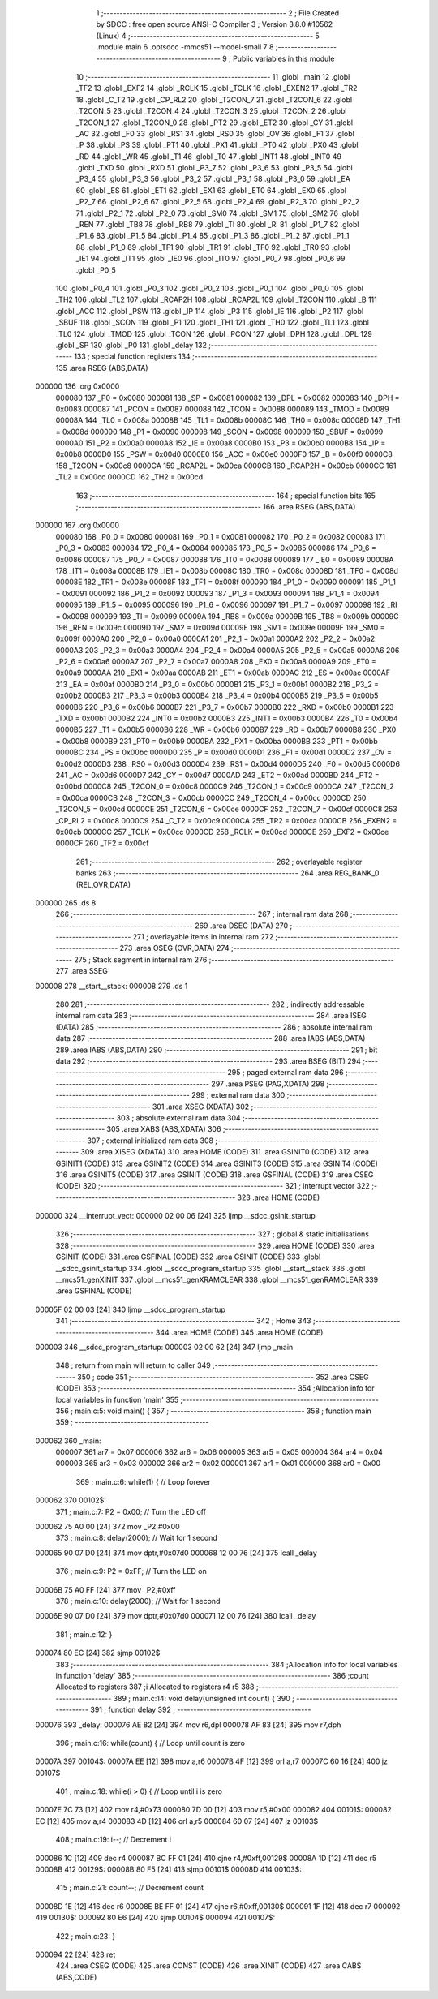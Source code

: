                                       1 ;--------------------------------------------------------
                                      2 ; File Created by SDCC : free open source ANSI-C Compiler
                                      3 ; Version 3.8.0 #10562 (Linux)
                                      4 ;--------------------------------------------------------
                                      5 	.module main
                                      6 	.optsdcc -mmcs51 --model-small
                                      7 	
                                      8 ;--------------------------------------------------------
                                      9 ; Public variables in this module
                                     10 ;--------------------------------------------------------
                                     11 	.globl _main
                                     12 	.globl _TF2
                                     13 	.globl _EXF2
                                     14 	.globl _RCLK
                                     15 	.globl _TCLK
                                     16 	.globl _EXEN2
                                     17 	.globl _TR2
                                     18 	.globl _C_T2
                                     19 	.globl _CP_RL2
                                     20 	.globl _T2CON_7
                                     21 	.globl _T2CON_6
                                     22 	.globl _T2CON_5
                                     23 	.globl _T2CON_4
                                     24 	.globl _T2CON_3
                                     25 	.globl _T2CON_2
                                     26 	.globl _T2CON_1
                                     27 	.globl _T2CON_0
                                     28 	.globl _PT2
                                     29 	.globl _ET2
                                     30 	.globl _CY
                                     31 	.globl _AC
                                     32 	.globl _F0
                                     33 	.globl _RS1
                                     34 	.globl _RS0
                                     35 	.globl _OV
                                     36 	.globl _F1
                                     37 	.globl _P
                                     38 	.globl _PS
                                     39 	.globl _PT1
                                     40 	.globl _PX1
                                     41 	.globl _PT0
                                     42 	.globl _PX0
                                     43 	.globl _RD
                                     44 	.globl _WR
                                     45 	.globl _T1
                                     46 	.globl _T0
                                     47 	.globl _INT1
                                     48 	.globl _INT0
                                     49 	.globl _TXD
                                     50 	.globl _RXD
                                     51 	.globl _P3_7
                                     52 	.globl _P3_6
                                     53 	.globl _P3_5
                                     54 	.globl _P3_4
                                     55 	.globl _P3_3
                                     56 	.globl _P3_2
                                     57 	.globl _P3_1
                                     58 	.globl _P3_0
                                     59 	.globl _EA
                                     60 	.globl _ES
                                     61 	.globl _ET1
                                     62 	.globl _EX1
                                     63 	.globl _ET0
                                     64 	.globl _EX0
                                     65 	.globl _P2_7
                                     66 	.globl _P2_6
                                     67 	.globl _P2_5
                                     68 	.globl _P2_4
                                     69 	.globl _P2_3
                                     70 	.globl _P2_2
                                     71 	.globl _P2_1
                                     72 	.globl _P2_0
                                     73 	.globl _SM0
                                     74 	.globl _SM1
                                     75 	.globl _SM2
                                     76 	.globl _REN
                                     77 	.globl _TB8
                                     78 	.globl _RB8
                                     79 	.globl _TI
                                     80 	.globl _RI
                                     81 	.globl _P1_7
                                     82 	.globl _P1_6
                                     83 	.globl _P1_5
                                     84 	.globl _P1_4
                                     85 	.globl _P1_3
                                     86 	.globl _P1_2
                                     87 	.globl _P1_1
                                     88 	.globl _P1_0
                                     89 	.globl _TF1
                                     90 	.globl _TR1
                                     91 	.globl _TF0
                                     92 	.globl _TR0
                                     93 	.globl _IE1
                                     94 	.globl _IT1
                                     95 	.globl _IE0
                                     96 	.globl _IT0
                                     97 	.globl _P0_7
                                     98 	.globl _P0_6
                                     99 	.globl _P0_5
                                    100 	.globl _P0_4
                                    101 	.globl _P0_3
                                    102 	.globl _P0_2
                                    103 	.globl _P0_1
                                    104 	.globl _P0_0
                                    105 	.globl _TH2
                                    106 	.globl _TL2
                                    107 	.globl _RCAP2H
                                    108 	.globl _RCAP2L
                                    109 	.globl _T2CON
                                    110 	.globl _B
                                    111 	.globl _ACC
                                    112 	.globl _PSW
                                    113 	.globl _IP
                                    114 	.globl _P3
                                    115 	.globl _IE
                                    116 	.globl _P2
                                    117 	.globl _SBUF
                                    118 	.globl _SCON
                                    119 	.globl _P1
                                    120 	.globl _TH1
                                    121 	.globl _TH0
                                    122 	.globl _TL1
                                    123 	.globl _TL0
                                    124 	.globl _TMOD
                                    125 	.globl _TCON
                                    126 	.globl _PCON
                                    127 	.globl _DPH
                                    128 	.globl _DPL
                                    129 	.globl _SP
                                    130 	.globl _P0
                                    131 	.globl _delay
                                    132 ;--------------------------------------------------------
                                    133 ; special function registers
                                    134 ;--------------------------------------------------------
                                    135 	.area RSEG    (ABS,DATA)
      000000                        136 	.org 0x0000
                           000080   137 _P0	=	0x0080
                           000081   138 _SP	=	0x0081
                           000082   139 _DPL	=	0x0082
                           000083   140 _DPH	=	0x0083
                           000087   141 _PCON	=	0x0087
                           000088   142 _TCON	=	0x0088
                           000089   143 _TMOD	=	0x0089
                           00008A   144 _TL0	=	0x008a
                           00008B   145 _TL1	=	0x008b
                           00008C   146 _TH0	=	0x008c
                           00008D   147 _TH1	=	0x008d
                           000090   148 _P1	=	0x0090
                           000098   149 _SCON	=	0x0098
                           000099   150 _SBUF	=	0x0099
                           0000A0   151 _P2	=	0x00a0
                           0000A8   152 _IE	=	0x00a8
                           0000B0   153 _P3	=	0x00b0
                           0000B8   154 _IP	=	0x00b8
                           0000D0   155 _PSW	=	0x00d0
                           0000E0   156 _ACC	=	0x00e0
                           0000F0   157 _B	=	0x00f0
                           0000C8   158 _T2CON	=	0x00c8
                           0000CA   159 _RCAP2L	=	0x00ca
                           0000CB   160 _RCAP2H	=	0x00cb
                           0000CC   161 _TL2	=	0x00cc
                           0000CD   162 _TH2	=	0x00cd
                                    163 ;--------------------------------------------------------
                                    164 ; special function bits
                                    165 ;--------------------------------------------------------
                                    166 	.area RSEG    (ABS,DATA)
      000000                        167 	.org 0x0000
                           000080   168 _P0_0	=	0x0080
                           000081   169 _P0_1	=	0x0081
                           000082   170 _P0_2	=	0x0082
                           000083   171 _P0_3	=	0x0083
                           000084   172 _P0_4	=	0x0084
                           000085   173 _P0_5	=	0x0085
                           000086   174 _P0_6	=	0x0086
                           000087   175 _P0_7	=	0x0087
                           000088   176 _IT0	=	0x0088
                           000089   177 _IE0	=	0x0089
                           00008A   178 _IT1	=	0x008a
                           00008B   179 _IE1	=	0x008b
                           00008C   180 _TR0	=	0x008c
                           00008D   181 _TF0	=	0x008d
                           00008E   182 _TR1	=	0x008e
                           00008F   183 _TF1	=	0x008f
                           000090   184 _P1_0	=	0x0090
                           000091   185 _P1_1	=	0x0091
                           000092   186 _P1_2	=	0x0092
                           000093   187 _P1_3	=	0x0093
                           000094   188 _P1_4	=	0x0094
                           000095   189 _P1_5	=	0x0095
                           000096   190 _P1_6	=	0x0096
                           000097   191 _P1_7	=	0x0097
                           000098   192 _RI	=	0x0098
                           000099   193 _TI	=	0x0099
                           00009A   194 _RB8	=	0x009a
                           00009B   195 _TB8	=	0x009b
                           00009C   196 _REN	=	0x009c
                           00009D   197 _SM2	=	0x009d
                           00009E   198 _SM1	=	0x009e
                           00009F   199 _SM0	=	0x009f
                           0000A0   200 _P2_0	=	0x00a0
                           0000A1   201 _P2_1	=	0x00a1
                           0000A2   202 _P2_2	=	0x00a2
                           0000A3   203 _P2_3	=	0x00a3
                           0000A4   204 _P2_4	=	0x00a4
                           0000A5   205 _P2_5	=	0x00a5
                           0000A6   206 _P2_6	=	0x00a6
                           0000A7   207 _P2_7	=	0x00a7
                           0000A8   208 _EX0	=	0x00a8
                           0000A9   209 _ET0	=	0x00a9
                           0000AA   210 _EX1	=	0x00aa
                           0000AB   211 _ET1	=	0x00ab
                           0000AC   212 _ES	=	0x00ac
                           0000AF   213 _EA	=	0x00af
                           0000B0   214 _P3_0	=	0x00b0
                           0000B1   215 _P3_1	=	0x00b1
                           0000B2   216 _P3_2	=	0x00b2
                           0000B3   217 _P3_3	=	0x00b3
                           0000B4   218 _P3_4	=	0x00b4
                           0000B5   219 _P3_5	=	0x00b5
                           0000B6   220 _P3_6	=	0x00b6
                           0000B7   221 _P3_7	=	0x00b7
                           0000B0   222 _RXD	=	0x00b0
                           0000B1   223 _TXD	=	0x00b1
                           0000B2   224 _INT0	=	0x00b2
                           0000B3   225 _INT1	=	0x00b3
                           0000B4   226 _T0	=	0x00b4
                           0000B5   227 _T1	=	0x00b5
                           0000B6   228 _WR	=	0x00b6
                           0000B7   229 _RD	=	0x00b7
                           0000B8   230 _PX0	=	0x00b8
                           0000B9   231 _PT0	=	0x00b9
                           0000BA   232 _PX1	=	0x00ba
                           0000BB   233 _PT1	=	0x00bb
                           0000BC   234 _PS	=	0x00bc
                           0000D0   235 _P	=	0x00d0
                           0000D1   236 _F1	=	0x00d1
                           0000D2   237 _OV	=	0x00d2
                           0000D3   238 _RS0	=	0x00d3
                           0000D4   239 _RS1	=	0x00d4
                           0000D5   240 _F0	=	0x00d5
                           0000D6   241 _AC	=	0x00d6
                           0000D7   242 _CY	=	0x00d7
                           0000AD   243 _ET2	=	0x00ad
                           0000BD   244 _PT2	=	0x00bd
                           0000C8   245 _T2CON_0	=	0x00c8
                           0000C9   246 _T2CON_1	=	0x00c9
                           0000CA   247 _T2CON_2	=	0x00ca
                           0000CB   248 _T2CON_3	=	0x00cb
                           0000CC   249 _T2CON_4	=	0x00cc
                           0000CD   250 _T2CON_5	=	0x00cd
                           0000CE   251 _T2CON_6	=	0x00ce
                           0000CF   252 _T2CON_7	=	0x00cf
                           0000C8   253 _CP_RL2	=	0x00c8
                           0000C9   254 _C_T2	=	0x00c9
                           0000CA   255 _TR2	=	0x00ca
                           0000CB   256 _EXEN2	=	0x00cb
                           0000CC   257 _TCLK	=	0x00cc
                           0000CD   258 _RCLK	=	0x00cd
                           0000CE   259 _EXF2	=	0x00ce
                           0000CF   260 _TF2	=	0x00cf
                                    261 ;--------------------------------------------------------
                                    262 ; overlayable register banks
                                    263 ;--------------------------------------------------------
                                    264 	.area REG_BANK_0	(REL,OVR,DATA)
      000000                        265 	.ds 8
                                    266 ;--------------------------------------------------------
                                    267 ; internal ram data
                                    268 ;--------------------------------------------------------
                                    269 	.area DSEG    (DATA)
                                    270 ;--------------------------------------------------------
                                    271 ; overlayable items in internal ram 
                                    272 ;--------------------------------------------------------
                                    273 	.area	OSEG    (OVR,DATA)
                                    274 ;--------------------------------------------------------
                                    275 ; Stack segment in internal ram 
                                    276 ;--------------------------------------------------------
                                    277 	.area	SSEG
      000008                        278 __start__stack:
      000008                        279 	.ds	1
                                    280 
                                    281 ;--------------------------------------------------------
                                    282 ; indirectly addressable internal ram data
                                    283 ;--------------------------------------------------------
                                    284 	.area ISEG    (DATA)
                                    285 ;--------------------------------------------------------
                                    286 ; absolute internal ram data
                                    287 ;--------------------------------------------------------
                                    288 	.area IABS    (ABS,DATA)
                                    289 	.area IABS    (ABS,DATA)
                                    290 ;--------------------------------------------------------
                                    291 ; bit data
                                    292 ;--------------------------------------------------------
                                    293 	.area BSEG    (BIT)
                                    294 ;--------------------------------------------------------
                                    295 ; paged external ram data
                                    296 ;--------------------------------------------------------
                                    297 	.area PSEG    (PAG,XDATA)
                                    298 ;--------------------------------------------------------
                                    299 ; external ram data
                                    300 ;--------------------------------------------------------
                                    301 	.area XSEG    (XDATA)
                                    302 ;--------------------------------------------------------
                                    303 ; absolute external ram data
                                    304 ;--------------------------------------------------------
                                    305 	.area XABS    (ABS,XDATA)
                                    306 ;--------------------------------------------------------
                                    307 ; external initialized ram data
                                    308 ;--------------------------------------------------------
                                    309 	.area XISEG   (XDATA)
                                    310 	.area HOME    (CODE)
                                    311 	.area GSINIT0 (CODE)
                                    312 	.area GSINIT1 (CODE)
                                    313 	.area GSINIT2 (CODE)
                                    314 	.area GSINIT3 (CODE)
                                    315 	.area GSINIT4 (CODE)
                                    316 	.area GSINIT5 (CODE)
                                    317 	.area GSINIT  (CODE)
                                    318 	.area GSFINAL (CODE)
                                    319 	.area CSEG    (CODE)
                                    320 ;--------------------------------------------------------
                                    321 ; interrupt vector 
                                    322 ;--------------------------------------------------------
                                    323 	.area HOME    (CODE)
      000000                        324 __interrupt_vect:
      000000 02 00 06         [24]  325 	ljmp	__sdcc_gsinit_startup
                                    326 ;--------------------------------------------------------
                                    327 ; global & static initialisations
                                    328 ;--------------------------------------------------------
                                    329 	.area HOME    (CODE)
                                    330 	.area GSINIT  (CODE)
                                    331 	.area GSFINAL (CODE)
                                    332 	.area GSINIT  (CODE)
                                    333 	.globl __sdcc_gsinit_startup
                                    334 	.globl __sdcc_program_startup
                                    335 	.globl __start__stack
                                    336 	.globl __mcs51_genXINIT
                                    337 	.globl __mcs51_genXRAMCLEAR
                                    338 	.globl __mcs51_genRAMCLEAR
                                    339 	.area GSFINAL (CODE)
      00005F 02 00 03         [24]  340 	ljmp	__sdcc_program_startup
                                    341 ;--------------------------------------------------------
                                    342 ; Home
                                    343 ;--------------------------------------------------------
                                    344 	.area HOME    (CODE)
                                    345 	.area HOME    (CODE)
      000003                        346 __sdcc_program_startup:
      000003 02 00 62         [24]  347 	ljmp	_main
                                    348 ;	return from main will return to caller
                                    349 ;--------------------------------------------------------
                                    350 ; code
                                    351 ;--------------------------------------------------------
                                    352 	.area CSEG    (CODE)
                                    353 ;------------------------------------------------------------
                                    354 ;Allocation info for local variables in function 'main'
                                    355 ;------------------------------------------------------------
                                    356 ;	main.c:5: void main() {
                                    357 ;	-----------------------------------------
                                    358 ;	 function main
                                    359 ;	-----------------------------------------
      000062                        360 _main:
                           000007   361 	ar7 = 0x07
                           000006   362 	ar6 = 0x06
                           000005   363 	ar5 = 0x05
                           000004   364 	ar4 = 0x04
                           000003   365 	ar3 = 0x03
                           000002   366 	ar2 = 0x02
                           000001   367 	ar1 = 0x01
                           000000   368 	ar0 = 0x00
                                    369 ;	main.c:6: while(1) {  // Loop forever
      000062                        370 00102$:
                                    371 ;	main.c:7: P2 = 0x00;  // Turn the LED off
      000062 75 A0 00         [24]  372 	mov	_P2,#0x00
                                    373 ;	main.c:8: delay(2000);  // Wait for 1 second
      000065 90 07 D0         [24]  374 	mov	dptr,#0x07d0
      000068 12 00 76         [24]  375 	lcall	_delay
                                    376 ;	main.c:9: P2 = 0xFF;  // Turn the LED on
      00006B 75 A0 FF         [24]  377 	mov	_P2,#0xff
                                    378 ;	main.c:10: delay(2000);  // Wait for 1 second
      00006E 90 07 D0         [24]  379 	mov	dptr,#0x07d0
      000071 12 00 76         [24]  380 	lcall	_delay
                                    381 ;	main.c:12: }
      000074 80 EC            [24]  382 	sjmp	00102$
                                    383 ;------------------------------------------------------------
                                    384 ;Allocation info for local variables in function 'delay'
                                    385 ;------------------------------------------------------------
                                    386 ;count                     Allocated to registers 
                                    387 ;i                         Allocated to registers r4 r5 
                                    388 ;------------------------------------------------------------
                                    389 ;	main.c:14: void delay(unsigned int count) {
                                    390 ;	-----------------------------------------
                                    391 ;	 function delay
                                    392 ;	-----------------------------------------
      000076                        393 _delay:
      000076 AE 82            [24]  394 	mov	r6,dpl
      000078 AF 83            [24]  395 	mov	r7,dph
                                    396 ;	main.c:16: while(count) {  // Loop until count is zero
      00007A                        397 00104$:
      00007A EE               [12]  398 	mov	a,r6
      00007B 4F               [12]  399 	orl	a,r7
      00007C 60 16            [24]  400 	jz	00107$
                                    401 ;	main.c:18: while(i > 0) {  // Loop until i is zero
      00007E 7C 73            [12]  402 	mov	r4,#0x73
      000080 7D 00            [12]  403 	mov	r5,#0x00
      000082                        404 00101$:
      000082 EC               [12]  405 	mov	a,r4
      000083 4D               [12]  406 	orl	a,r5
      000084 60 07            [24]  407 	jz	00103$
                                    408 ;	main.c:19: i--;  // Decrement i
      000086 1C               [12]  409 	dec	r4
      000087 BC FF 01         [24]  410 	cjne	r4,#0xff,00129$
      00008A 1D               [12]  411 	dec	r5
      00008B                        412 00129$:
      00008B 80 F5            [24]  413 	sjmp	00101$
      00008D                        414 00103$:
                                    415 ;	main.c:21: count--;  // Decrement count
      00008D 1E               [12]  416 	dec	r6
      00008E BE FF 01         [24]  417 	cjne	r6,#0xff,00130$
      000091 1F               [12]  418 	dec	r7
      000092                        419 00130$:
      000092 80 E6            [24]  420 	sjmp	00104$
      000094                        421 00107$:
                                    422 ;	main.c:23: }
      000094 22               [24]  423 	ret
                                    424 	.area CSEG    (CODE)
                                    425 	.area CONST   (CODE)
                                    426 	.area XINIT   (CODE)
                                    427 	.area CABS    (ABS,CODE)
